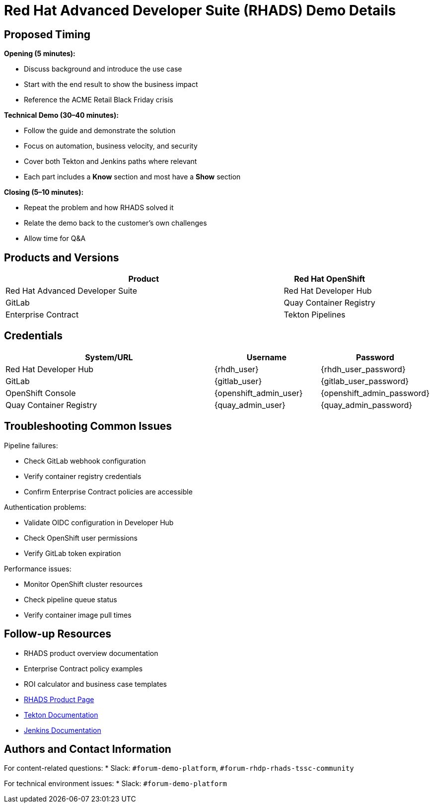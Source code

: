 = Red Hat Advanced Developer Suite (RHADS) Demo Details
:toc:
:toc-placement: preamble
:icons: font

== Proposed Timing
**Opening (5 minutes):**

* Discuss background and introduce the use case
* Start with the end result to show the business impact
* Reference the ACME Retail Black Friday crisis

**Technical Demo (30–40 minutes):**

* Follow the guide and demonstrate the solution
* Focus on automation, business velocity, and security
* Cover both Tekton and Jenkins paths where relevant
* Each part includes a **Know** section and most have a **Show** section

**Closing (5–10 minutes):**

* Repeat the problem and how RHADS solved it
* Relate the demo back to the customer’s own challenges
* Allow time for Q&A

== Products and Versions
[cols="3,1"]
|===
|Product

|Red Hat OpenShift
|Red Hat Advanced Developer Suite
|Red Hat Developer Hub
|GitLab
|Quay Container Registry
|Enterprise Contract
|Tekton Pipelines
|Jenkins
|===

== Credentials
[cols="2,1,1"]
|===
|System/URL |Username |Password

|Red Hat Developer Hub |{rhdh_user} |{rhdh_user_password}
|GitLab |{gitlab_user} |{gitlab_user_password}
|OpenShift Console |{openshift_admin_user} |{openshift_admin_password}
|Quay Container Registry |{quay_admin_user} |{quay_admin_password}
|===

== Troubleshooting Common Issues
Pipeline failures:

* Check GitLab webhook configuration
* Verify container registry credentials
* Confirm Enterprise Contract policies are accessible

Authentication problems:

* Validate OIDC configuration in Developer Hub
* Check OpenShift user permissions
* Verify GitLab token expiration

Performance issues:

* Monitor OpenShift cluster resources
* Check pipeline queue status
* Verify container image pull times

== Follow-up Resources
* RHADS product overview documentation
* Enterprise Contract policy examples
* ROI calculator and business case templates
* https://developers.redhat.com/products/advanced-developer-suite[RHADS Product Page^]
* https://tekton.dev[Tekton Documentation^]
* https://www.jenkins.io[Jenkins Documentation^]

== Authors and Contact Information
For content-related questions:
* Slack: `#forum-demo-platform`, `#forum-rhdp-rhads-tssc-community`

For technical environment issues:
* Slack: `#forum-demo-platform`
